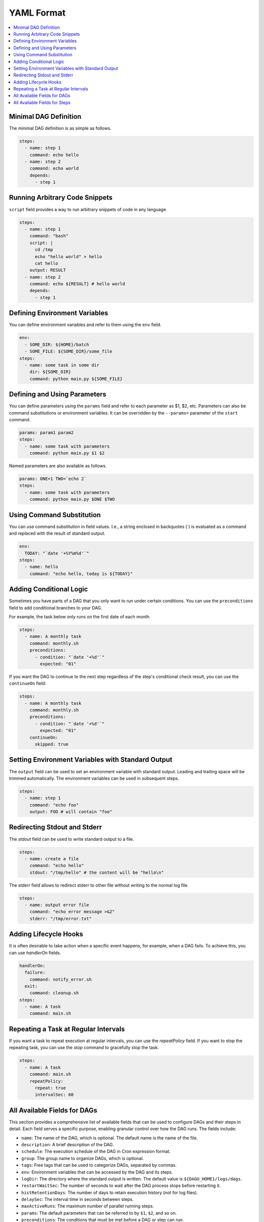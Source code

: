 YAML Format
============

.. contents::
    :local:

Minimal DAG Definition
-----------------------

The minimal DAG definition is as simple as follows.

.. code-block:: yaml

    steps:
      - name: step 1
        command: echo hello
      - name: step 2
        command: echo world
        depends:
          - step 1

Running Arbitrary Code Snippets
-------------------------------

``script`` field provides a way to run arbitrary snippets of code in any language.

.. code-block:: yaml

    steps:
      - name: step 1
        command: "bash"
        script: |
          cd /tmp
          echo "hello world" > hello
          cat hello
        output: RESULT
      - name: step 2
        command: echo ${RESULT} # hello world
        depends:
          - step 1

Defining Environment Variables
-------------------------------

You can define environment variables and refer to them using the ``env`` field.

.. code-block:: yaml

    env:
      - SOME_DIR: ${HOME}/batch
      - SOME_FILE: ${SOME_DIR}/some_file 
    steps:
      - name: some task in some dir
        dir: ${SOME_DIR}
        command: python main.py ${SOME_FILE}

Defining and Using Parameters
------------------------------

You can define parameters using the ``params`` field and refer to each parameter as $1, $2, etc. Parameters can also be command substitutions or environment variables. It can be overridden by the ``--params=`` parameter of the ``start`` command.

.. code-block:: yaml

    params: param1 param2
    steps:
      - name: some task with parameters
        command: python main.py $1 $2

Named parameters are also available as follows.

.. code-block:: yaml

    params: ONE=1 TWO=`echo 2`
    steps:
      - name: some task with parameters
        command: python main.py $ONE $TWO

Using Command Substitution
--------------------------

You can use command substitution in field values. I.e., a string enclosed in backquotes (`) is evaluated as a command and replaced with the result of standard output.

.. code-block:: yaml

    env:
      TODAY: "`date '+%Y%m%d'`"
    steps:
      - name: hello
        command: "echo hello, today is ${TODAY}"

Adding Conditional Logic
------------------------

Sometimes you have parts of a DAG that you only want to run under certain conditions. You can use the ``preconditions`` field to add conditional branches to your DAG.

For example, the task below only runs on the first date of each month.

.. code-block:: yaml

    steps:
      - name: A monthly task
        command: monthly.sh
        preconditions:
          - condition: "`date '+%d'`"
            expected: "01"

If you want the DAG to continue to the next step regardless of the step's conditional check result, you can use the ``continueOn`` field:

.. code-block:: yaml

    steps:
      - name: A monthly task
        command: monthly.sh
        preconditions:
          - condition: "`date '+%d'`"
            expected: "01"
        continueOn:
          skipped: true

Setting Environment Variables with Standard Output
---------------------------------------------------

The ``output`` field can be used to set an environment variable with standard output. Leading and trailing space will be trimmed automatically. The environment variables can be used in subsequent steps.

.. code-block:: yaml

    steps:
      - name: step 1
        command: "echo foo"
        output: FOO # will contain "foo"

Redirecting Stdout and Stderr
-----------------------------

The `stdout` field can be used to write standard output to a file.

.. code-block:: yaml

   steps:
     - name: create a file
       command: "echo hello"
       stdout: "/tmp/hello" # the content will be "hello\n"

The `stderr` field allows to redirect stderr to other file without writing to the normal log file.

.. code-block:: yaml

   steps:
     - name: output error file
       command: "echo error message >&2"
       stderr: "/tmp/error.txt"


Adding Lifecycle Hooks
----------------------

It is often desirable to take action when a specific event happens, for example, when a DAG fails. To achieve this, you can use `handlerOn` fields.

.. code-block:: yaml

   handlerOn:
     failure:
       command: notify_error.sh
     exit:
       command: cleanup.sh
   steps:
     - name: A task
       command: main.sh

Repeating a Task at Regular Intervals
-------------------------------------

If you want a task to repeat execution at regular intervals, you can use the `repeatPolicy` field. If you want to stop the repeating task, you can use the `stop` command to gracefully stop the task.

.. code-block:: yaml

   steps:
     - name: A task
       command: main.sh
       repeatPolicy:
         repeat: true
         intervalSec: 60

All Available Fields for DAGs
-------------------------------

This section provides a comprehensive list of available fields that can be used to configure DAGs and their steps in detail. Each field serves a specific purpose, enabling granular control over how the DAG runs. The fields include:

- ``name``: The name of the DAG, which is optional. The default name is the name of the file.
- ``description``: A brief description of the DAG.
- ``schedule``: The execution schedule of the DAG in Cron expression format.
- ``group``: The group name to organize DAGs, which is optional.
- ``tags``: Free tags that can be used to categorize DAGs, separated by commas.
- ``env``: Environment variables that can be accessed by the DAG and its steps.
- ``logDir``: The directory where the standard output is written. The default value is ``${DAGU_HOME}/logs/dags``.
- ``restartWaitSec``: The number of seconds to wait after the DAG process stops before restarting it.
- ``histRetentionDays``: The number of days to retain execution history (not for log files).
- ``delaySec``: The interval time in seconds between steps.
- ``maxActiveRuns``: The maximum number of parallel running steps.
- ``params``: The default parameters that can be referred to by ``$1``, ``$2``, and so on.
- ``preconditions``: The conditions that must be met before a DAG or step can run.
- ``mailOn``: Whether to send an email notification when a DAG or step fails or succeeds.
- ``MaxCleanUpTimeSec``: The maximum time to wait after sending a TERM signal to running steps before killing them.
- ``handlerOn``: The command to execute when a DAG or step succeeds, fails, cancels, or exits.
- ``steps``: A list of steps to execute in the DAG.

In addition, a global configuration file, ``$DAGU_HOME/config.yaml``, can be used to gather common settings, such as ``logDir`` or ``env``.

Note: If ``DAGU_HOME`` environment variable is not set, the default path is ``$HOME/.dagu/config.yaml``.

Example: 

.. code-block:: yaml

    name: DAG name
    description: run a DAG               
    schedule: "0 * * * *"                
    group: DailyJobs                     
    tags: example                        
    env:                                 
      - LOG_DIR: ${HOME}/logs
      - PATH: /usr/local/bin:${PATH}
    logDir: ${LOG_DIR}                   
    restartWaitSec: 60                   
    histRetentionDays: 3                 
    delaySec: 1                          
    maxActiveRuns: 1                     
    params: param1 param2                
    preconditions:                       
      - condition: "`echo $2`"           
        expected: "param2"               
    mailOn:
      failure: true                      
      success: true                      
    MaxCleanUpTimeSec: 300               
    handlerOn:                           
      success:
        command: "echo succeed"          
      failure:
        command: "echo failed"           
      cancel:
        command: "echo canceled"         
      exit:
        command: "echo finished"         

All Available Fields for Steps
--------------------------------

Each step can have its own set of configurations, including:

- ``name``: The name of the step.
- ``description``: A brief description of the step.
- ``dir``: The working directory for the step.
- ``command``: The command and parameters to execute.
- ``stdout``: The file to which the standard output is written.
- ``output``: The variable to which the result is written.
- ``script``: The script to execute.
- ``signalOnStop``: The signal name (e.g., ``SIGINT``) to be sent when the process is stopped.
- ``mailOn``: Whether to send an email notification when the step fails or succeeds.
- ``continueOn``: Whether to continue to the next step, regardless of whether the step failed or not or the preconditions are met or not.
- ``retryPolicy``: The retry policy for the step.
- ``repeatPolicy``: The repeat policy for the step.
- ``preconditions``: The conditions that must be met before a step can run.

Example:

.. code-block:: yaml

    steps:
      - name: some task                  
        description: some task           
        dir: ${HOME}/logs                
        command: bash                    
        stdout: /tmp/outfile
        ouptut: RESULT_VARIABLE
        script: |
          echo "any script"
        signalOnStop: "SIGINT"           
        mailOn:
          failure: true                  
          success: true                  
        continueOn:
          failure: true                  
          skipped: true                  
        retryPolicy:                     
          limit: 2                       
          intervalSec: 5                 
        repeatPolicy:                    
          repeat: true                   
          intervalSec: 60                
        preconditions:                   
          - condition: "`echo $1`"       
            expected: "param1"           